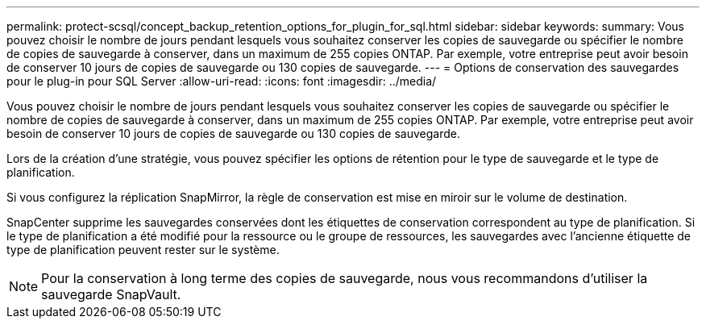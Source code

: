 ---
permalink: protect-scsql/concept_backup_retention_options_for_plugin_for_sql.html 
sidebar: sidebar 
keywords:  
summary: Vous pouvez choisir le nombre de jours pendant lesquels vous souhaitez conserver les copies de sauvegarde ou spécifier le nombre de copies de sauvegarde à conserver, dans un maximum de 255 copies ONTAP. Par exemple, votre entreprise peut avoir besoin de conserver 10 jours de copies de sauvegarde ou 130 copies de sauvegarde. 
---
= Options de conservation des sauvegardes pour le plug-in pour SQL Server
:allow-uri-read: 
:icons: font
:imagesdir: ../media/


[role="lead"]
Vous pouvez choisir le nombre de jours pendant lesquels vous souhaitez conserver les copies de sauvegarde ou spécifier le nombre de copies de sauvegarde à conserver, dans un maximum de 255 copies ONTAP. Par exemple, votre entreprise peut avoir besoin de conserver 10 jours de copies de sauvegarde ou 130 copies de sauvegarde.

Lors de la création d'une stratégie, vous pouvez spécifier les options de rétention pour le type de sauvegarde et le type de planification.

Si vous configurez la réplication SnapMirror, la règle de conservation est mise en miroir sur le volume de destination.

SnapCenter supprime les sauvegardes conservées dont les étiquettes de conservation correspondent au type de planification. Si le type de planification a été modifié pour la ressource ou le groupe de ressources, les sauvegardes avec l'ancienne étiquette de type de planification peuvent rester sur le système.


NOTE: Pour la conservation à long terme des copies de sauvegarde, nous vous recommandons d'utiliser la sauvegarde SnapVault.
